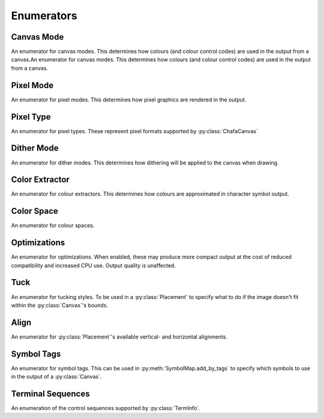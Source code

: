 ===========
Enumerators
===========

Canvas Mode
___________

An enumerator for canvas modes. This determines how colours (and colour control codes) are used in the output from a canvas.An enumerator for canvas modes. This determines how colours (and colour control codes) are used in the output from a canvas.

.. py:class:: CanvasMode

    :bases: :py:class:`enum.IntEnum`

    .. py:attribute:: CHAFA_CANVAS_MODE_TRUECOLOR

        Truecolor.

    .. py:attribute:: CHAFA_CANVAS_MODE_INDEXED_256

        256 colors.

    .. py:attribute:: CHAFA_CANVAS_MODE_INDEXED_240

        256 colors, but avoid using the lower 16 whose values vary between terminal environments.

    .. py:attribute:: CHAFA_CANVAS_MODE_INDEXED_16

        16 colors using the aixterm ANSI extension.

    .. py:attribute:: CHAFA_CANVAS_MODE_FGBG_BGFG
	
        Default foreground and background colors, plus inversion.

    .. py:attribute:: CHAFA_CANVAS_MODE_FGBG

        Default foreground and background colors. No ANSI codes will be used.

    .. py:attribute:: CHAFA_CANVAS_MODE_INDEXED_8

        8 colors, compatible with original ANSI X3.64.

    .. py:attribute:: CHAFA_CANVAS_MODE_INDEXED_16_8

        16 FG colors (8 of which enabled with bold/bright) and 8 BG colors.

    .. py:attribute:: CHAFA_CANVAS_MODE_MAX

        Last supported canvas mode plus one.


Pixel Mode
__________
An enumerator for pixel modes. This determines how pixel graphics are rendered in the output.

.. py:class:: PixelMode

    :bases: :py:class:`enum.IntEnum`

    .. py:attribute:: CHAFA_PIXEL_MODE_SYMBOLS

        Pixel data is approximated using character symbols ("ANSI art").


    .. py:attribute:: CHAFA_PIXEL_MODE_SIXELS

        Pixel data is encoded as sixels.


    .. py:attribute:: CHAFA_PIXEL_MODE_KITTY

        Pixel data is encoded using the Kitty terminal protocol.


    .. py:attribute:: CHAFA_PIXEL_MODE_ITERM2

        Pixel data is encoded using the iTerm2 terminal protocol.


    .. py:attribute:: CHAFA_PIXEL_MODE_MAX

        Last supported pixel mode plus one.


Pixel Type
__________
An enumerator for pixel types. These represent pixel formats supported by :py:class:`ChafaCanvas` 

.. py:class:: PixelType

    :bases: :py:class:`enum.IntEnum`

    .. py:attribute:: CHAFA_PIXEL_RGBA8_PREMULTIPLIED
        
        Premultiplied RGBA, 8 bits per channel.


    .. py:attribute:: CHAFA_PIXEL_BGRA8_PREMULTIPLIED
        
        Premultiplied BGRA, 8 bits per channel.


    .. py:attribute:: CHAFA_PIXEL_ARGB8_PREMULTIPLIED
        
        Premultiplied ARGB, 8 bits per channel.


    .. py:attribute:: CHAFA_PIXEL_ABGR8_PREMULTIPLIED
        
        Premultiplied ABGR, 8 bits per channel.


    .. py:attribute:: CHAFA_PIXEL_RGBA8_UNASSOCIATED
        
        Unassociated RGBA, 8 bits per channel.


    .. py:attribute:: CHAFA_PIXEL_BGRA8_UNASSOCIATED
        
        Unassociated BGRA, 8 bits per channel.


    .. py:attribute:: CHAFA_PIXEL_ARGB8_UNASSOCIATED
        
        Unassociated ARGB, 8 bits per channel.


    .. py:attribute:: CHAFA_PIXEL_ABGR8_UNASSOCIATED
        
        Unassociated ABGR, 8 bits per channel.


    .. py:attribute:: CHAFA_PIXEL_RGB8
        
        Packed RGB (no alpha), 8 bits per channel.


    .. py:attribute:: CHAFA_PIXEL_BGR8
        
        Packed BGR (no alpha), 8 bits per channel.


    .. py:attribute:: CHAFA_PIXEL_MAX
	
        Last supported pixel type, plus one.

Dither Mode
___________

An enumerator for dither modes. This determines how dithering will be applied to the canvas when drawing.

.. py:class:: DitherMode

    :bases: :py:class:`enum.IntEnum`

    .. py:attribute:: CHAFA_DITHER_MODE_NONE
        
        No dithering.


    .. py:attribute:: CHAFA_DITHER_MODE_ORDERED
        
        Ordered dithering (Bayer or similar).


    .. py:attribute:: CHAFA_DITHER_MODE_DIFFUSION
        
        Error diffusion dithering (Floyd-Steinberg or similar).


    .. py:attribute:: CHAFA_DITHER_MODE_MAX
        
        Last supported dither mode plus one.

Color Extractor
_______________

An enumerator for colour extractors. This determines how colours are approximated in character symbol output.

.. py:class:: ColorExtractor

    :bases: :py:class:`enum.IntEnum`

    .. py:attribute:: CHAFA_COLOR_EXTRACTOR_AVERAGE

        Use the average colors of each symbol's coverage area.

    .. py:attribute:: CHAFA_COLOR_EXTRACTOR_MEDIAN

        Use the median colors of each symbol's coverage area.

    .. py:attribute:: CHAFA_COLOR_EXTRACTOR_MAX

        Last supported color extractor plus one.


Color Space
___________

An enumerator for colour spaces.

.. py:class:: ColorSpace

    :bases: :py:class:`enum.IntEnum`

    .. py:attribute:: CHAFA_COLOR_SPACE_RGB

        RGB color space. Fast but imprecise.

    .. py:attribute:: CHAFA_COLOR_SPACE_DIN99D

        DIN99d color space. Slower, but good perceptual color precision.

    .. py:attribute:: CHAFA_COLOR_SPACE_MAX

        Last supported color space plus one.


Optimizations
_____________

An enumerator for optimizations. When enabled, these may produce more compact output at the cost of reduced compatibility and increased CPU use. Output quality is unaffected.

.. py:class:: Optimizations

    :bases: :py:class:`enum.IntEnum`

    .. py:attribute:: CHAFA_OPTIMIZATION_REUSE_ATTRIBUTES

        Suppress redundant SGR control sequences.

    .. py:attribute:: CHAFA_OPTIMIZATION_SKIP_CELLS

        Reserved for future use.

    .. py:attribute:: CHAFA_OPTIMIZATION_REPEAT_CELLS

        Use REP sequence to compress repeated runs of similar cells.

    .. py:attribute:: CHAFA_OPTIMIZATION_NONE

        All optimizations disabled.

    .. py:attribute:: CHAFA_OPTIMIZATION_ALL

        All optimizations enabled.


Tuck
____
An enumerator for tucking styles. To be used in a :py:class:`Placement` to specify what to do if the image doesn't fit within the :py:class:`Canvas`'s bounds.

.. py:class:: Tuck

    :bases: :py:class:`enum.IntEnum`

    .. py:attribute:: CHAFA_TUCK_STRETCH
	
        Resize element to fit the area exactly, changing its aspect ratio.

    .. py:attribute:: CHAFA_TUCK_FIT  

        Resize element to fit the area, preserving its aspect ratio by adding padding.

    .. py:attribute:: CHAFA_TUCK_SHRINK_TO_FIT   

        Like CHAFA_TUCK_FIT , but prohibit enlargement.

    .. py:attribute:: CHAFA_TUCK_MAX
        
        Last supported tucking policy, plus one.

    .. versionadded:: 1.2.0

Align
_____
An enumerator for :py:class:`Placement`'s available vertical- and horizontal alignments.

.. py:class:: Align

    :bases: :py:class:`enum.IntEnum`

    .. py:attribute:: CHAFA_ALIGN_START
	
        Align flush with beginning of the area (top or left in LTR locales).

    .. py:attribute:: CHAFA_ALIGN_END
	
        Align flush with end of the area (bottom or right in LTR locales).

    .. py:attribute:: CHAFA_ALIGN_CENTER
	
        Align in the middle of the area.

    .. py:attribute:: CHAFA_ALIGN_MAX
	
        Last supported alignment, plus one.
    
    .. versionadded:: 1.2.0


Symbol Tags
___________
An enumerator for symbol tags. This can be used in :py:meth:`SymbolMap.add_by_tags` to specify which symbols to use in the output of a :py:class:`Canvas`.

.. py:class:: SymbolTags

    :bases: :py:class:`enum.IntEnum`

    .. py:attribute:: CHAFA_SYMBOL_TAG_NONE

        Special value meaning no symbols.

    .. py:attribute:: CHAFA_SYMBOL_TAG_SPACE
        
        Space.

    .. py:attribute:: CHAFA_SYMBOL_TAG_SOLID
        
        Solid (inverse of space).

    .. py:attribute:: CHAFA_SYMBOL_TAG_STIPPLE
        
        Stipple symbols.

    .. py:attribute:: CHAFA_SYMBOL_TAG_BLOCK
        
        Block symbols.

    .. py:attribute:: CHAFA_SYMBOL_TAG_BORDER
        
        Border symbols.

    .. py:attribute:: CHAFA_SYMBOL_TAG_DIAGONAL
        
        Diagonal border symbols.

    .. py:attribute:: CHAFA_SYMBOL_TAG_DOT
        
        Symbols that look like isolated dots (excluding Braille).

    .. py:attribute:: CHAFA_SYMBOL_TAG_QUAD
        
        Quadrant block symbols.

    .. py:attribute:: CHAFA_SYMBOL_TAG_HHALF
        
        Horizontal half block symbols.

    .. py:attribute:: CHAFA_SYMBOL_TAG_VHALF
        
        Vertical half block symbols.

    .. py:attribute:: CHAFA_SYMBOL_TAG_HALF
        
        Joint set of horizontal and vertical halves.

    .. py:attribute:: CHAFA_SYMBOL_TAG_INVERTED
        
        Symbols that are the inverse of simpler symbols. When two symbols complement each other, only one will have this tag.
        
    .. py:attribute:: CHAFA_SYMBOL_TAG_BRAILLE
        
        Braille symbols.

    .. py:attribute:: CHAFA_SYMBOL_TAG_TECHNICAL
        
        Miscellaneous technical symbols.

    .. py:attribute:: CHAFA_SYMBOL_TAG_GEOMETRIC
        
        Geometric shapes.

    .. py:attribute:: CHAFA_SYMBOL_TAG_ASCII
        
        Printable ASCII characters.

    .. py:attribute:: CHAFA_SYMBOL_TAG_ALPHA
        
        Letters.

    .. py:attribute:: CHAFA_SYMBOL_TAG_DIGIT
        
        Digits.

    .. py:attribute:: CHAFA_SYMBOL_TAG_ALNUM
        
        Joint set of letters and digits.

    .. py:attribute:: CHAFA_SYMBOL_TAG_NARROW
        
        Characters that are one cell wide.

    .. py:attribute:: CHAFA_SYMBOL_TAG_WIDE
        
        Characters that are two cells wide.

    .. py:attribute:: CHAFA_SYMBOL_TAG_AMBIGUOUS
        
        Characters of uncertain width. Always excluded unless specifically asked for.

    .. py:attribute:: CHAFA_SYMBOL_TAG_UGLY
        
        Characters that are generally undesired or unlikely to render well. Always excluded unless specifically asked for.
        

    .. py:attribute:: CHAFA_SYMBOL_TAG_LEGACY
        
        Legacy computer symbols, including sextants, wedges and more.

    .. py:attribute:: CHAFA_SYMBOL_TAG_SEXTANT
        
        Sextant 2x3 mosaics.

    .. py:attribute:: CHAFA_SYMBOL_TAG_WEDGE
        
        Wedge shapes that align with sextants.

    .. py:attribute:: CHAFA_SYMBOL_TAG_LATIN
        
        Latin and Latin-like symbols (superset of ASCII).

    .. py:attribute:: CHAFA_SYMBOL_TAG_EXTRA
        
        Symbols not in any other category.

    .. py:attribute:: CHAFA_SYMBOL_TAG_BAD
        
        Joint set of ugly and ambiguous characters. Always excluded unless specifically asked for.
        
    .. py:attribute:: CHAFA_SYMBOL_TAG_ALL

        Special value meaning all supported symbols.


Terminal Sequences
__________________

An enumeration of the control sequences supported by :py:class:`TermInfo`.

.. py:class:: TermSeq

    :bases: :py:class:`enum.IntEnum`

    .. py:attribute:: CHAFA_TERM_SEQ_RESET_TERMINAL_SOFT

        Reset the terminal to configured defaults.

    .. py:attribute:: CHAFA_TERM_SEQ_RESET_TERMINAL_HARD

        Reset the terminal to factory defaults.

    .. py:attribute:: CHAFA_TERM_SEQ_RESET_ATTRIBUTES

        Reset active graphics rendition (colors and other attributes) to terminal defaults.

    .. py:attribute:: CHAFA_TERM_SEQ_CLEAR

        Clear the screen.

    .. py:attribute:: CHAFA_TERM_SEQ_INVERT_COLORS

        Invert foreground and background colors (disable with RESET_ATTRIBUTES).

    .. py:attribute:: CHAFA_TERM_SEQ_CURSOR_TO_TOP_LEFT

        Move cursor to top left of screen.

    .. py:attribute:: CHAFA_TERM_SEQ_CURSOR_TO_BOTTOM_LEFT

        Move cursor to bottom left of screen.

    .. py:attribute:: CHAFA_TERM_SEQ_CURSOR_TO_POS

        Move cursor to specific position.

    .. py:attribute:: CHAFA_TERM_SEQ_CURSOR_UP_1

        Move cursor up one cell.

    .. py:attribute:: CHAFA_TERM_SEQ_CURSOR_UP

        Move cursor up N cells.

    .. py:attribute:: CHAFA_TERM_SEQ_CURSOR_DOWN_1

        Move cursor down one cell.

    .. py:attribute:: CHAFA_TERM_SEQ_CURSOR_DOWN

        Move cursor down N cells.

    .. py:attribute:: CHAFA_TERM_SEQ_CURSOR_LEFT_1

        Move cursor left one cell.

    .. py:attribute:: CHAFA_TERM_SEQ_CURSOR_LEFT

        Move cursor left N cells.

    .. py:attribute:: CHAFA_TERM_SEQ_CURSOR_RIGHT_1

        Move cursor right one cell.

    .. py:attribute:: CHAFA_TERM_SEQ_CURSOR_RIGHT

        Move cursor right N cells.

    .. py:attribute:: CHAFA_TERM_SEQ_CURSOR_UP_SCROLL

        Move cursor up one cell. Scroll area contents down when at the edge.

    .. py:attribute:: CHAFA_TERM_SEQ_CURSOR_DOWN_SCROLL

        Move cursor down one cell. Scroll area contents up when at the edge.

    .. py:attribute:: CHAFA_TERM_SEQ_INSERT_CELLS

        Insert blank cells at cursor position.

    .. py:attribute:: CHAFA_TERM_SEQ_DELETE_CELLS

        Delete cells at cursor position.

    .. py:attribute:: CHAFA_TERM_SEQ_INSERT_ROWS

        Insert rows at cursor position.

    .. py:attribute:: CHAFA_TERM_SEQ_DELETE_ROWS

        Delete rows at cursor position.

    .. py:attribute:: CHAFA_TERM_SEQ_SET_SCROLLING_ROWS

        Set scrolling area extents.

    .. py:attribute:: CHAFA_TERM_SEQ_ENABLE_INSERT

        Enable insert mode.

    .. py:attribute:: CHAFA_TERM_SEQ_DISABLE_INSERT

        Disable insert mode.

    .. py:attribute:: CHAFA_TERM_SEQ_ENABLE_CURSOR

        Show the cursor.

    .. py:attribute:: CHAFA_TERM_SEQ_DISABLE_CURSOR

        Hide the cursor.

    .. py:attribute:: CHAFA_TERM_SEQ_ENABLE_ECHO

        Make the terminal echo input locally.

    .. py:attribute:: CHAFA_TERM_SEQ_DISABLE_ECHO

        Don't echo input locally.

    .. py:attribute:: CHAFA_TERM_SEQ_ENABLE_WRAP

        Make cursor wrap around to the next row after output in the final column.

    .. py:attribute:: CHAFA_TERM_SEQ_DISABLE_WRAP

        Make cursor stay in place after output to the final column.

    .. py:attribute:: CHAFA_TERM_SEQ_SET_COLOR_FG_DIRECT

        Set foreground color (directcolor/truecolor).

    .. py:attribute:: CHAFA_TERM_SEQ_SET_COLOR_BG_DIRECT

        Set background color (directcolor/truecolor).

    .. py:attribute:: CHAFA_TERM_SEQ_SET_COLOR_FGBG_DIRECT

        Set foreground and background color (directcolor/truecolor).

    .. py:attribute:: CHAFA_TERM_SEQ_SET_COLOR_FG_256

        Set foreground color (256 colors).

    .. py:attribute:: CHAFA_TERM_SEQ_SET_COLOR_BG_256

        Set background color (256 colors).

    .. py:attribute:: CHAFA_TERM_SEQ_SET_COLOR_FGBG_256

        Set foreground and background colors (256 colors).

    .. py:attribute:: CHAFA_TERM_SEQ_SET_COLOR_FG_16

        Set foreground color (16 colors).

    .. py:attribute:: CHAFA_TERM_SEQ_SET_COLOR_BG_16

        Set background color (16 colors).

    .. py:attribute:: CHAFA_TERM_SEQ_SET_COLOR_FGBG_16

        Set foreground and background colors (16 colors).

    .. py:attribute:: CHAFA_TERM_SEQ_BEGIN_SIXELS

        Begin sixel image data.

    .. py:attribute:: CHAFA_TERM_SEQ_END_SIXELS

        End sixel image data.

    .. py:attribute:: CHAFA_TERM_SEQ_REPEAT_CHAR

        Repeat previous character N times.

    .. py:attribute:: CHAFA_TERM_SEQ_BEGIN_KITTY_IMMEDIATE_IMAGE_V1

        Begin upload of Kitty image for immediate display at cursor.

    .. py:attribute:: CHAFA_TERM_SEQ_END_KITTY_IMAGE

        End of Kitty image upload.

    .. py:attribute:: CHAFA_TERM_SEQ_BEGIN_KITTY_IMAGE_CHUNK

        Begin Kitty image data chunk.

    .. py:attribute:: CHAFA_TERM_SEQ_END_KITTY_IMAGE_CHUNK

        End Kitty image data chunk.

    .. py:attribute:: CHAFA_TERM_SEQ_BEGIN_ITERM2_IMAGE

        Begin iTerm2 image data.

    .. py:attribute:: CHAFA_TERM_SEQ_END_ITERM2_IMAGE

        End of iTerm2 image data.

    .. py:attribute:: CHAFA_TERM_SEQ_ENABLE_SIXEL_SCROLLING

        Enable sixel scrolling.

    .. py:attribute:: CHAFA_TERM_SEQ_DISABLE_SIXEL_SCROLLING

        Disable sixel scrolling.

    .. py:attribute:: CHAFA_TERM_SEQ_ENABLE_BOLD

        Enable boldface (disable with RESET_ATTRIBUTES).

    .. py:attribute:: CHAFA_TERM_SEQ_SET_COLOR_FG_8

        Set foreground color (8 colors).

    .. py:attribute:: CHAFA_TERM_SEQ_SET_COLOR_BG_8

        Set background color (8 colors).

    .. py:attribute:: CHAFA_TERM_SEQ_SET_COLOR_FGBG_8

        Set foreground and background colors (8 colors).

    .. py:attribute:: CHAFA_TERM_SEQ_MAX
        
        Last control sequence plus one.
